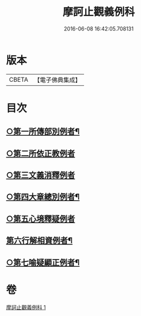 #+TITLE: 摩訶止觀義例科 
#+DATE: 2016-06-08 16:42:05.708131

* 版本
 |     CBETA|【電子佛典集成】|

* 目次
** [[file:KR6d0140_001.txt::001-0104a8][○第一所傳部別例者¶]]
** [[file:KR6d0140_001.txt::001-0104a21][○第二所依正教例者]]
** [[file:KR6d0140_001.txt::001-0104b20][○第三文義消釋例者]]
** [[file:KR6d0140_001.txt::001-0107b11][○第四大章總別例者¶]]
** [[file:KR6d0140_001.txt::001-0110a24][○第五心境釋疑例者]]
** [[file:KR6d0140_001.txt::001-0113a2][第六行解相資例者¶]]
** [[file:KR6d0140_001.txt::001-0113b21][○第七喻疑顯正例者¶]]

* 卷
[[file:KR6d0140_001.txt][摩訶止觀義例科 1]]

